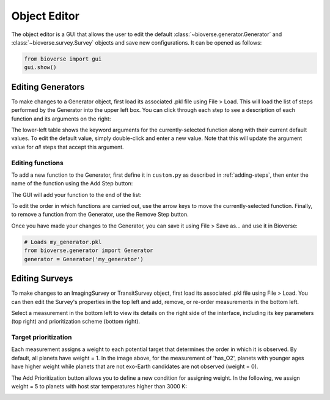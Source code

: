 #############
Object Editor
#############

The object editor is a GUI that allows the user to edit the default :class:`~bioverse.generator.Generator` and :class:`~bioverse.survey.Survey` objects and save new configurations. It can be opened as follows:

.. code-block:: python

    from bioverse import gui
    gui.show()


Editing Generators
******************

To make changes to a Generator object, first load its associated .pkl file using File > Load. This will load the list of steps performed by the Generator into the upper left box. You can click through each step to see a description of each function and its arguments on the right:

.. image:: images/generator_gui.png

The lower-left table shows the keyword arguments for the currently-selected function along with their current default values. To edit the default value, simply double-click and enter a new value. Note that this will update the argument value for *all* steps that accept this argument.

Editing functions
-----------------
To add a new function to the Generator, first define it in ``custom.py`` as described in :ref:`adding-steps`, then enter the name of the function using the Add Step button:

.. image:: images/add_step.png

The GUI will add your function to the end of the list:

.. image:: images/generator_gui_new_step.png

To edit the order in which functions are carried out, use the arrow keys to move the currently-selected function. Finally, to remove a function from the Generator, use the Remove Step button.

Once you have made your changes to the Generator, you can save it using File > Save as... and use it in Bioverse:

.. code-block:: python

    # Loads my_generator.pkl
    from bioverse.generator import Generator
    generator = Generator('my_generator')

Editing Surveys
***************

To make changes to an ImagingSurvey or TransitSurvey object, first load its associated .pkl file using File > Load. You can then edit the Survey's properties in the top left and add, remove, or re-order measurements in the bottom left.

.. image:: images/survey_gui.png

Select a measurement in the bottom left to view its details on the right side of the interface, including its key parameters (top right) and prioritization scheme (bottom right).

Target prioritization
---------------------
Each measurement assigns a weight to each potential target that determines the order in which it is observed. By default, all planets have weight = 1. In the image above, for the measurement of 'has_O2', planets with younger ages have higher weight while planets that are not exo-Earth candidates are not observed (weight = 0).

The Add Prioritization button allows you to define a new condition for assigning weight. In the following, we assign weight = 5 to planets with host star temperatures higher than 3000 K:

.. image:: images/weight_gui.png




